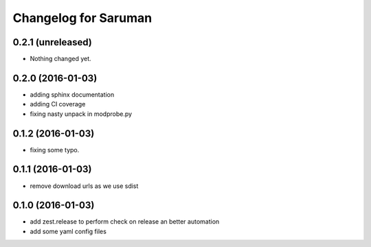 Changelog for Saruman
=====================

0.2.1 (unreleased)
------------------

- Nothing changed yet.


0.2.0 (2016-01-03)
------------------

- adding sphinx documentation
- adding CI coverage
- fixing nasty unpack in modprobe.py


0.1.2 (2016-01-03)
------------------

- fixing some typo.


0.1.1 (2016-01-03)
------------------

- remove download urls as we use sdist


0.1.0 (2016-01-03)
------------------

- add zest.release to perform check on release an better automation
- add some yaml config files
